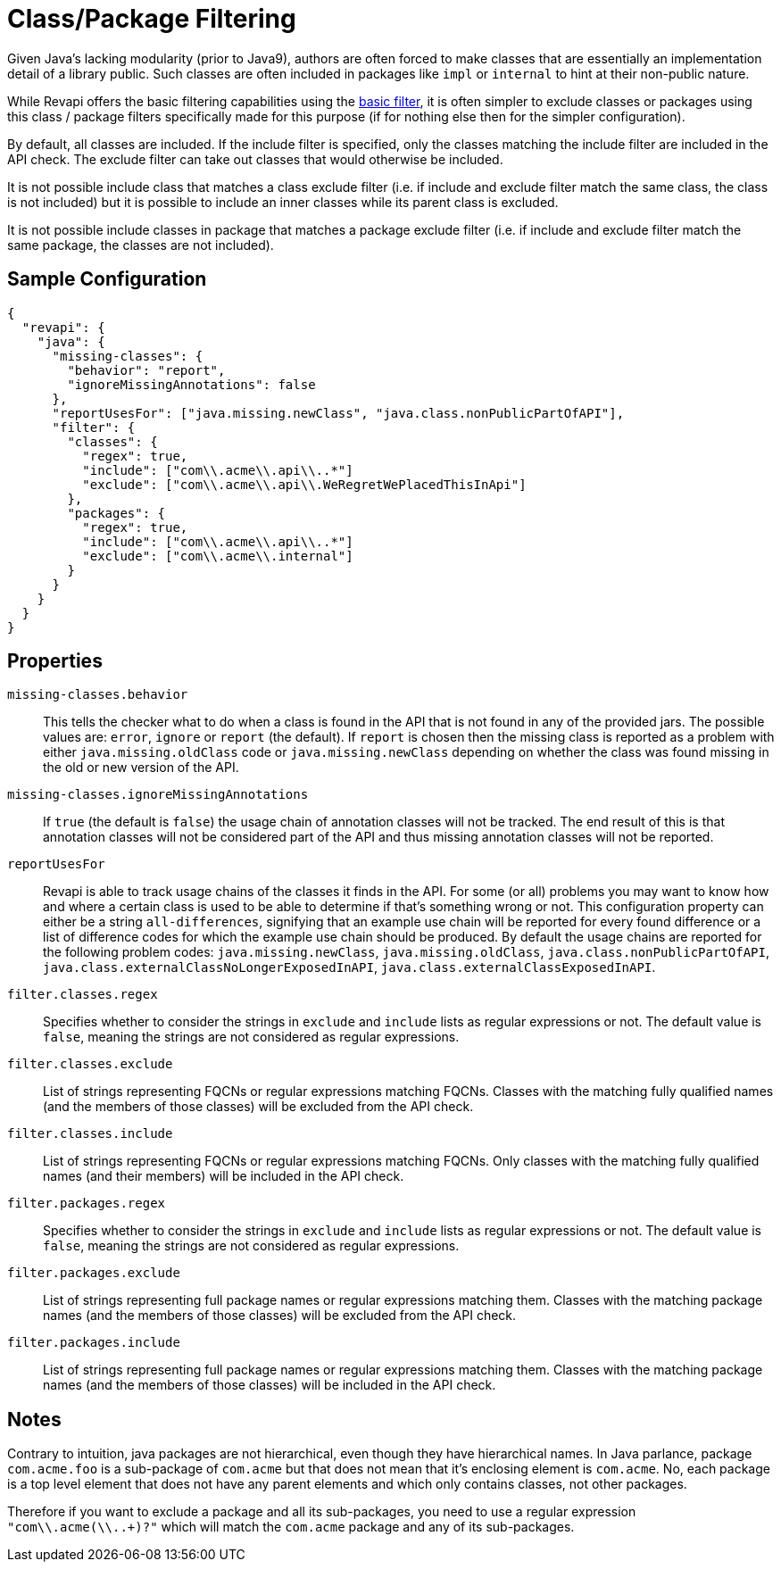 = Class/Package Filtering

Given Java's lacking modularity (prior to Java9), authors are often forced to make classes that are essentially an
implementation detail of a library public. Such classes are often included in packages like `impl` or `internal` to
hint at their non-public nature.

While Revapi offers the basic filtering capabilities using the
link:../../revapi-basic-features/extensions/filter.html[basic filter], it is often  simpler to exclude classes or
packages using this class / package filters specifically made for this
purpose (if for nothing else then for the simpler configuration).

By default, all classes are included. If the include filter is specified, only the classes matching the include
filter are included in the API check. The exclude filter can take out classes that would otherwise be included.

It is not possible include class that matches a class exclude filter (i.e. if include and exclude filter match the same
class, the class is not included) but it is possible to include an inner classes while its parent class is excluded.

It is not possible include classes in package that matches a package exclude filter (i.e. if include and exclude filter
match the same package, the classes are not included).

== Sample Configuration

```javascript
{
  "revapi": {
    "java": {
      "missing-classes": {
        "behavior": "report",
        "ignoreMissingAnnotations": false
      },
      "reportUsesFor": ["java.missing.newClass", "java.class.nonPublicPartOfAPI"],
      "filter": {
        "classes": {
          "regex": true,
          "include": ["com\\.acme\\.api\\..*"]
          "exclude": ["com\\.acme\\.api\\.WeRegretWePlacedThisInApi"]
        },
        "packages": {
          "regex": true,
          "include": ["com\\.acme\\.api\\..*"]
          "exclude": ["com\\.acme\\.internal"]
        }
      }
    }
  }
}
```

== Properties

`missing-classes.behavior`::
This tells the checker what to do when a class is found in the API that is not found in any of the provided jars. The
possible values are: `error`, `ignore` or `report` (the default). If `report` is chosen then the missing class is
reported as a problem with either `java.missing.oldClass` code or `java.missing.newClass` depending on whether the
class was found missing in the old or new version of the API.
`missing-classes.ignoreMissingAnnotations`::
If `true` (the default is `false`) the usage chain of annotation classes will not be tracked.
The end result of this is that annotation classes will not be considered part of the API and thus missing annotation
classes will not be reported.
`reportUsesFor`::
Revapi is able to track usage chains of the classes it finds in the API. For some (or all) problems you may want to know
how and where a certain class is used to be able to determine if that's something wrong or not. This configuration
property can either be a string `all-differences`, signifying that an example use chain will be reported for every found
difference or a list of difference codes for which the example use chain should be produced. By default the usage
chains are reported for the following problem codes: `java.missing.newClass`, `java.missing.oldClass`,
`java.class.nonPublicPartOfAPI`, `java.class.externalClassNoLongerExposedInAPI`, `java.class.externalClassExposedInAPI`.
`filter.classes.regex`::
Specifies whether to consider the strings in `exclude` and `include` lists as regular expressions or not. The default
value is `false`, meaning the strings are not considered as regular expressions.
`filter.classes.exclude`::
List of strings representing FQCNs or regular expressions matching FQCNs. Classes with the matching fully qualified
names (and the members of those classes) will be excluded from the API check.
`filter.classes.include`::
List of strings representing FQCNs or regular expressions matching FQCNs. Only classes with the matching fully qualified
names (and their members) will be included in the API check.
`filter.packages.regex`::
Specifies whether to consider the strings in `exclude` and `include` lists as regular expressions or not. The default
value is `false`, meaning the strings are not considered as regular expressions.
`filter.packages.exclude`::
List of strings representing full package names or regular expressions matching them. Classes with the matching package
names (and the members of those classes) will be excluded from the API check.
`filter.packages.include`::
List of strings representing full package names or regular expressions matching them. Classes with the matching package
names (and the members of those classes) will be included in the API check.

== Notes

Contrary to intuition, java packages are not hierarchical, even though they have hierarchical names. In Java parlance,
package `com.acme.foo` is a sub-package of `com.acme` but that does not mean that it's enclosing element is
`com.acme`. No, each package is a top level element that does not have any parent elements and which only contains
classes, not other packages.

Therefore if you want to exclude a package and all its sub-packages, you need to use a regular expression
`"com\\.acme(\\..+)?"` which will match the `com.acme` package and any of its sub-packages.
